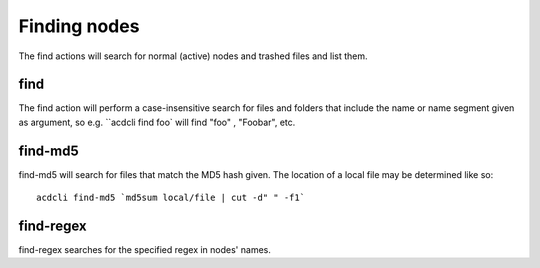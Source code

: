 Finding nodes
=============

The find actions will search for normal (active) nodes and trashed files and list them.

find
----

The find action will perform a case-insensitive search for files and folders that include the
name or name segment given as argument, so e.g. ``acdcli find foo` will find "foo" , "Foobar", etc.

find-md5
--------

find-md5 will search for files that match the MD5 hash given. The location of a local file may be
determined like so:
::
    acdcli find-md5 `md5sum local/file | cut -d" " -f1`

find-regex
----------

find-regex searches for the specified regex in nodes' names.